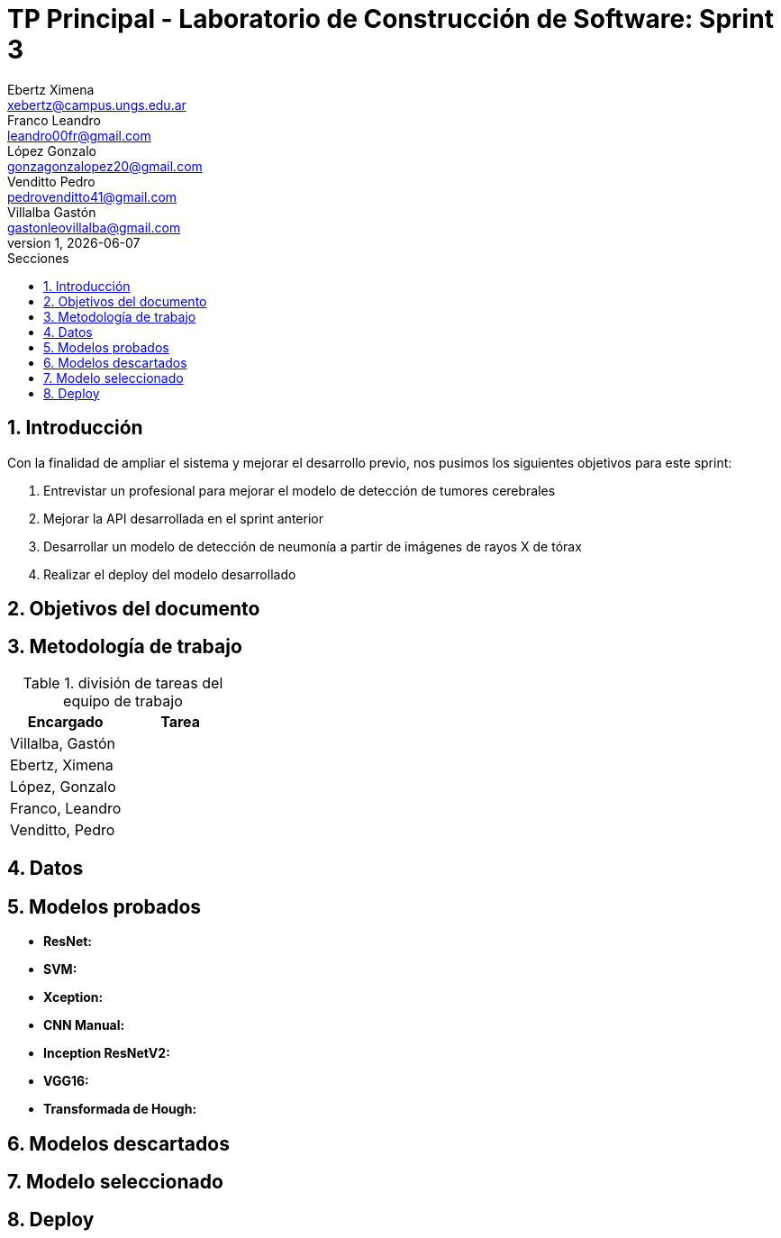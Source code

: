 = TP Principal - Laboratorio de Construcción de Software: Sprint 3
Ebertz Ximena <xebertz@campus.ungs.edu.ar>; Franco Leandro <leandro00fr@gmail.com>; López Gonzalo <gonzagonzalopez20@gmail.com>; Venditto Pedro <pedrovenditto41@gmail.com>; Villalba Gastón <gastonleovillalba@gmail.com>;
v1, {docdate}
:toc:
:title-page:
:toc-title: Secciones
:numbered:
:source-highlighter: highlight.js
:tabsize: 4
:nofooter:
:pdf-page-margin: [3cm, 3cm, 3cm, 3cm]

== Introducción

Con la finalidad de ampliar el sistema y mejorar el desarrollo previo, nos pusimos los siguientes objetivos para este sprint:

1. Entrevistar un profesional para mejorar el modelo de detección de tumores cerebrales
2. Mejorar la API desarrollada en el sprint anterior
3. Desarrollar un modelo de detección de neumonía a partir de imágenes de rayos X de tórax
4. Realizar el deploy del modelo desarrollado

== Objetivos del documento



== Metodología de trabajo


.división de tareas del equipo de trabajo
[cols="2*", options="header"]
|===
|Encargado         |Tarea
|Villalba, Gastón  |
|Ebertz, Ximena    |
|López, Gonzalo    |
|Franco, Leandro   |
|Venditto, Pedro   |
|===

== Datos



== Modelos probados

* *ResNet:* 

* *SVM:* 

* *Xception:* 

* *CNN Manual:* 

* *Inception ResNetV2:* 

* *VGG16:* 

* *Transformada de Hough:* 

== Modelos descartados



== Modelo seleccionado



== Deploy


